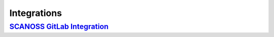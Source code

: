 Integrations
++++++++++++

`SCANOSS GitLab Integration <https://scanoss.readthedocs.io/projects/integration-docs/en/latest/>`_
---------------------------------------------------------------------------------------------------